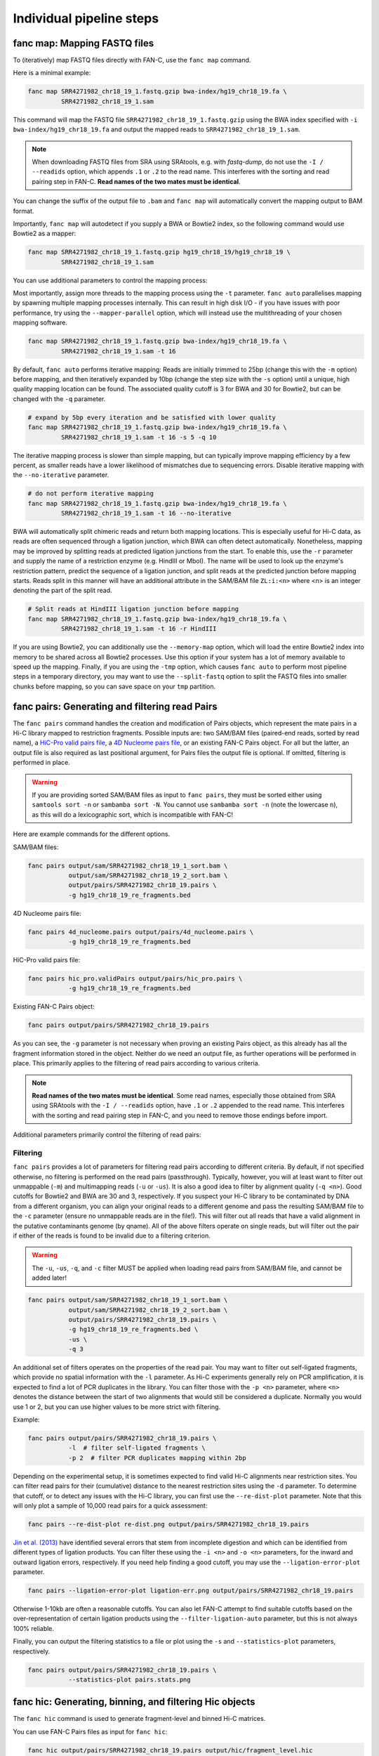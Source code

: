 .. _fanc-modular:

#########################
Individual pipeline steps
#########################

.. _fanc-map:

=============================
fanc map: Mapping FASTQ files
=============================

To (iteratively) map FASTQ files directly with FAN-C, use the ``fanc map`` command.

Here is a minimal example:

.. code:: bash

    fanc map SRR4271982_chr18_19_1.fastq.gzip bwa-index/hg19_chr18_19.fa \
             SRR4271982_chr18_19_1.sam

This command will map the FASTQ file ``SRR4271982_chr18_19_1.fastq.gzip`` using the BWA
index specified with ``-i bwa-index/hg19_chr18_19.fa`` and output the mapped reads
to ``SRR4271982_chr18_19_1.sam``.

.. note::

   When downloading FASTQ files from SRA using SRAtools, e.g. with `fastq-dump`, do not
   use the ``-I / --readids`` option, which appends ``.1`` or ``.2`` to the read name. This
   interferes with the sorting and read pairing step in FAN-C. **Read names of the two mates
   must be identical**.

You can change the suffix of the output file to ``.bam``
and ``fanc map`` will automatically convert the mapping output to BAM format.

Importantly, ``fanc map`` will autodetect if you supply a BWA or Bowtie2 index, so
the following command would use Bowtie2 as a mapper:

.. code:: bash

    fanc map SRR4271982_chr18_19_1.fastq.gzip hg19_chr18_19/hg19_chr18_19 \
             SRR4271982_chr18_19_1.sam

You can use additional parameters to control the mapping process:

.. argparse::
   :module: fanc.commands.fanc_commands
   :func: map_parser
   :prog: fanc map
   :nodescription:
   :nodefault:

Most importantly, assign more threads to the mapping process using the ``-t`` parameter.
``fanc auto`` parallelises mapping by spawning multiple mapping processes internally.
This can result in high disk I/O - if you have issues with poor performance,
try using the ``--mapper-parallel`` option, which will instead use the multithreading
of your chosen mapping software.

.. code:: bash

    fanc map SRR4271982_chr18_19_1.fastq.gzip bwa-index/hg19_chr18_19.fa \
             SRR4271982_chr18_19_1.sam -t 16

By default, ``fanc auto`` performs iterative mapping: Reads are initially trimmed to 25bp
(change this with the ``-m`` option) before mapping, and then iteratively expanded by 10bp
(change the step size with the ``-s`` option) until a unique, high quality mapping location
can be found. The associated quality cutoff is 3 for BWA and 30 for Bowtie2, but can be
changed with the ``-q`` parameter.

.. code:: bash

    # expand by 5bp every iteration and be satisfied with lower quality
    fanc map SRR4271982_chr18_19_1.fastq.gzip bwa-index/hg19_chr18_19.fa \
             SRR4271982_chr18_19_1.sam -t 16 -s 5 -q 10

The iterative mapping process is slower than simple mapping, but can typically
improve mapping efficiency by a few percent, as smaller reads have a lower likelihood of
mismatches due to sequencing errors. Disable iterative mapping with the ``--no-iterative``
parameter.

.. code:: bash

    # do not perform iterative mapping
    fanc map SRR4271982_chr18_19_1.fastq.gzip bwa-index/hg19_chr18_19.fa \
             SRR4271982_chr18_19_1.sam -t 16 --no-iterative

BWA will automatically split chimeric reads and return both mapping locations. This is
especially useful for Hi-C data, as reads are often sequenced through a ligation junction,
which BWA can often detect automatically. Nonetheless, mapping may be improved by splitting
reads at predicted ligation junctions from the start. To enable this, use the ``-r`` parameter
and supply the name of a restriction enzyme (e.g. HindIII or MboI). The name will be used to
look up the enzyme's restriction pattern, predict the sequence of a ligation junction, and
split reads at the predicted junction before mapping starts. Reads split in this manner will
have an additional attribute in the SAM/BAM file ``ZL:i:<n>`` where <n> is an integer denoting
the part of the split read.

.. code:: bash

    # Split reads at HindIII ligation junction before mapping
    fanc map SRR4271982_chr18_19_1.fastq.gzip bwa-index/hg19_chr18_19.fa \
             SRR4271982_chr18_19_1.sam -t 16 -r HindIII

If you are using Bowtie2, you can additionally use the ``--memory-map`` option,
which will load the entire Bowtie2 index into memory to be shared across all Bowtie2 processes. Use
this option if your system has a lot of memory available to speed up the mapping. Finally, if you
are using the ``-tmp`` option, which causes ``fanc auto`` to perform most pipeline steps in a
temporary directory, you may want to use the ``--split-fastq`` option to split the FASTQ files into
smaller chunks before mapping, so you can save space on your ``tmp`` partition.

.. _fanc-pairs:

===============================================
fanc pairs: Generating and filtering read Pairs
===============================================

The ``fanc pairs`` command handles the creation and modification of Pairs objects, which represent
the mate pairs in a Hi-C library mapped to restriction fragments. Possible inputs are: two SAM/BAM
files (paired-end reads, sorted by read name), a
`HiC-Pro valid pairs file <http://nservant.github.io/HiC-Pro/RESULTS.html#list-of-valid-interaction-products>`_,
a `4D Nucleome pairs file <https://github.com/4dn-dcic/pairix/blob/master/pairs_format_specification.md>`_,
or an existing FAN-C Pairs object. For all but the latter, an output file is also required as last
positional argument, for Pairs files the output file is optional. If omitted, filtering is performed
in place.

.. warning::

    If you are providing sorted SAM/BAM files as input to ``fanc pairs``, they must be sorted either
    using ``samtools sort -n`` or ``sambamba sort -N``. You cannot use ``sambamba sort -n``
    (note the lowercase ``n``), as this will do a lexicographic sort, which is incompatible with FAN-C!

Here are example commands for the different options.

SAM/BAM files:

.. code:: bash

    fanc pairs output/sam/SRR4271982_chr18_19_1_sort.bam \
               output/sam/SRR4271982_chr18_19_2_sort.bam \
               output/pairs/SRR4271982_chr18_19.pairs \
               -g hg19_chr18_19_re_fragments.bed

4D Nucleome pairs file:

.. code:: bash

    fanc pairs 4d_nucleome.pairs output/pairs/4d_nucleome.pairs \
               -g hg19_chr18_19_re_fragments.bed


HiC-Pro valid pairs file:

.. code:: bash

    fanc pairs hic_pro.validPairs output/pairs/hic_pro.pairs \
               -g hg19_chr18_19_re_fragments.bed

Existing FAN-C Pairs object:

.. code:: bash

    fanc pairs output/pairs/SRR4271982_chr18_19.pairs

As you can see, the ``-g`` parameter is not necessary when proving an existing Pairs object,
as this already has all the fragment information stored in the object. Neither do we need an
output file, as further operations will be performed in place. This primarily applies to
the filtering of read pairs according to various criteria.

.. note::

   **Read names of the two mates must be identical**. Some read names, especially those obtained
   from SRA using SRAtools with the ``-I / --readids`` option, have ``.1`` or ``.2`` appended
   to the read name. This interferes with the sorting and read pairing step in FAN-C, and you
   need to remove those endings before import.

Additional parameters primarily control the filtering of read pairs:

.. argparse::
   :module: fanc.commands.fanc_commands
   :func: pairs_parser
   :prog: fanc pairs
   :nodescription:
   :nodefault:

*********
Filtering
*********

``fanc pairs`` provides a lot of parameters for filtering read pairs according to different
criteria. By default, if not specified otherwise, no filtering is performed on the read pairs
(passthrough). Typically, however, you will at least want to filter out unmappable (``-m``)
and multimapping reads (``-u`` or ``-us``). It is also a good idea to filter by alignment
quality (``-q <n>``). Good cutoffs for Bowtie2 and BWA are 30 and 3, respectively. If you suspect
your Hi-C library to be contaminated by DNA from a different organism, you can align your
original reads to a different genome and pass the resulting SAM/BAM file to the ``-c``
parameter (ensure no unmappable reads are in the file!).
This will filter out all reads that have a valid alignment in the putative
contaminants genome (by qname). All of the above filters operate on single reads, but will
filter out the pair if either of the reads is found to be invalid due to a filtering criterion.

.. warning::

    The ``-u``, ``-us``, ``-q``, and ``-c`` filter MUST be applied when loading read pairs
    from SAM/BAM file, and cannot be added later!

.. code:: bash

    fanc pairs output/sam/SRR4271982_chr18_19_1_sort.bam \
               output/sam/SRR4271982_chr18_19_2_sort.bam \
               output/pairs/SRR4271982_chr18_19.pairs \
               -g hg19_chr18_19_re_fragments.bed \
               -us \
               -q 3

An additional set of filters operates on the properties of the read pair. You may want to
filter out self-ligated fragments, which provide no spatial information with the ``-l``
parameter. As Hi-C experiments generally rely on PCR amplification, it is expected to find
a lot of PCR duplicates in the library. You can filter those with the ``-p <n>`` parameter,
where ``<n>`` denotes the distance between the start of two alignments that would still be
considered a duplicate. Normally you would use 1 or 2, but you can use higher values to be
more strict with filtering.

Example:

.. code:: bash

    fanc pairs output/pairs/SRR4271982_chr18_19.pairs \
               -l  # filter self-ligated fragments \
               -p 2  # filter PCR duplicates mapping within 2bp

Depending on the experimental setup, it is sometimes expected to find valid Hi-C alignments
near restriction sites. You can filter read pairs for their (cumulative) distance to the
nearest restriction sites using the ``-d`` parameter. To determine that cutoff, or to detect
any issues with the Hi-C library, you can first use the ``--re-dist-plot`` parameter. Note
that this will only plot a sample of 10,000 read pairs for a quick assessment:

.. code::

    fanc pairs --re-dist-plot re-dist.png output/pairs/SRR4271982_chr18_19.pairs

.. image:: images/re-dist.png

`Jin et al. (2013)
<http://www.nature.com/nature/journal/v503/n7475/abs/nature12644.html>`_ have identified
several errors that stem from incomplete digestion and which can be identified from different
types of ligation products. You can filter these using the ``-i <n>`` and ``-o <n>`` parameters,
for the inward and outward ligation errors, respectively. If you need help finding a good
cutoff, you may use the ``--ligation-error-plot`` parameter.

.. code::

    fanc pairs --ligation-error-plot ligation-err.png output/pairs/SRR4271982_chr18_19.pairs


.. image:: images/ligation-err.png

Otherwise 1-10kb are often a reasonable cutoffs. You can also let FAN-C attempt to find suitable
cutoffs based on the over-representation of certain ligation products using the
``--filter-ligation-auto`` parameter, but this is not always 100% reliable.

Finally, you can output the filtering statistics to a file or plot using the ``-s`` and
``--statistics-plot`` parameters, respectively.

.. code:: bash

    fanc pairs output/pairs/SRR4271982_chr18_19.pairs \
               --statistics-plot pairs.stats.png


.. image:: images/pairs.stats.png


.. _fanc-hic:

========================================================
fanc hic: Generating, binning, and filtering Hic objects
========================================================

The ``fanc hic`` command is used to generate fragment-level and binned Hi-C matrices.

You can use FAN-C Pairs files as input for ``fanc hic``:

.. code:: bash

    fanc hic output/pairs/SRR4271982_chr18_19.pairs output/hic/fragment_level.hic

Without additional parameters, this will generate a fragment-level Hic object and exit.
Multiple Pairs files will be converted into fragment-level Hic objects which are then merged
into a single object.

If you already have a fragment-level Hic file and you want to bin it, or perform filtering
or matrix balancing, you can also use this as input:

.. code:: bash

    fanc hic output/hic/fragment_level.hic output/hic/binned/example_1mb.hic -b 1mb

You have to explicitly provide the binning, filtering and correcting parameters, otherwise
the command will exit after it has obtained a single fragment-level Hic object. Here is an
overview of all parameters:

.. argparse::
   :module: fanc.commands.fanc_commands
   :func: hic_parser
   :prog: fanc hic
   :nodescription:
   :nodefault:


*******
Binning
*******

You can use the ``-b`` parameter to bin the fragment-level Hi-C matrix. You can either use
integers (1000000) or common abbreviations (1Mb). The filtering steps outlined below only
apply to binned Hic matrices.

***********************
Filtering and balancing
***********************

``fanc hic`` provides a few filtering options. Most likely you want to apply a coverage filter
using ``-l`` to specify a coverage threshold in absolute number of pairs per bin, or ``-r`` to
apply a coverage threshold based on a fraction of the median number of pairs pair bin. ``-a`` is
simply a preset for ``-r 0.1``.

For some applications it might be useful to remove the prominent Hi-C diagonal. You can use the
``-d <n>`` parameter to remove all pairs in pixels up to a distance of n from the diagonal.

You can balance your Hi-C matrices using the ``-n`` parameter. By default, this applies Knight-Ruiz
(KR) balancing to each chromosome. You can opt for another normalisation method using
``--norm-method``, for example ``--norm-method ice`` for ICE balancing, or ``--norm-method vc``
for vanilla coverage normalisation (which in this case is equivalent of a single ICE iteration).
We typically recommend KR balancing for performance reasons. Each chromosome in the matrix is
corrected independently, unless you specify the ``-w`` option.

.. note::

  The default normalisation mode is per chromosome, and the FAN-C analysis functions assume
  this has been used. In the majority of cases, when you are working with intra-chromosomal
  data, this is what you want. Some commands have a ``--whole-genome`` option (or equivalent)
  to apply the analysis to the whole matrix instead of individual chromosomes. Only use this
  option if you have corrected the whole matrix at once (``-w``), and if you understand the
  effect of whole-matrix analysis on your results, compared to per-chromosome analysis!

  When you are working with inter-chromosomal data, the chromosome's bias vectors are re-used
  for normalisation. This is likely not the most suitable normalisation for your inter-chromosomal
  data! If you are interested in inter-chromosomal data specifically, you may want to use
  whole-genome correction, and possibly also exclude the intra-chromosomal contacts. You can do
  that using the ``--only-inter`` option.

By default the corrected matrix entries correspond to contact
probabilities. You can use the ``--restore-coverage`` option to force matrix entries in a
chromosome to sum up to the total number of reads before correction.

Finally, you can output the filtering statistics to a file or plot using the ``-s`` and
``--statistics-plot`` parameters, respectively.

